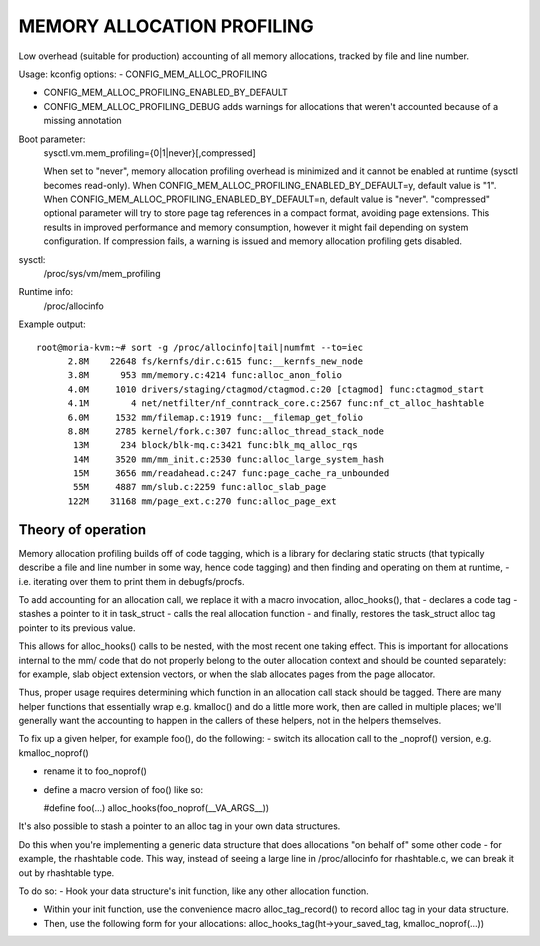 .. SPDX-License-Identifier: GPL-2.0

===========================
MEMORY ALLOCATION PROFILING
===========================

Low overhead (suitable for production) accounting of all memory allocations,
tracked by file and line number.

Usage:
kconfig options:
- CONFIG_MEM_ALLOC_PROFILING

- CONFIG_MEM_ALLOC_PROFILING_ENABLED_BY_DEFAULT

- CONFIG_MEM_ALLOC_PROFILING_DEBUG
  adds warnings for allocations that weren't accounted because of a
  missing annotation

Boot parameter:
  sysctl.vm.mem_profiling={0|1|never}[,compressed]

  When set to "never", memory allocation profiling overhead is minimized and it
  cannot be enabled at runtime (sysctl becomes read-only).
  When CONFIG_MEM_ALLOC_PROFILING_ENABLED_BY_DEFAULT=y, default value is "1".
  When CONFIG_MEM_ALLOC_PROFILING_ENABLED_BY_DEFAULT=n, default value is "never".
  "compressed" optional parameter will try to store page tag references in a
  compact format, avoiding page extensions. This results in improved performance
  and memory consumption, however it might fail depending on system configuration.
  If compression fails, a warning is issued and memory allocation profiling gets
  disabled.

sysctl:
  /proc/sys/vm/mem_profiling

Runtime info:
  /proc/allocinfo

Example output::

  root@moria-kvm:~# sort -g /proc/allocinfo|tail|numfmt --to=iec
        2.8M    22648 fs/kernfs/dir.c:615 func:__kernfs_new_node
        3.8M      953 mm/memory.c:4214 func:alloc_anon_folio
        4.0M     1010 drivers/staging/ctagmod/ctagmod.c:20 [ctagmod] func:ctagmod_start
        4.1M        4 net/netfilter/nf_conntrack_core.c:2567 func:nf_ct_alloc_hashtable
        6.0M     1532 mm/filemap.c:1919 func:__filemap_get_folio
        8.8M     2785 kernel/fork.c:307 func:alloc_thread_stack_node
         13M      234 block/blk-mq.c:3421 func:blk_mq_alloc_rqs
         14M     3520 mm/mm_init.c:2530 func:alloc_large_system_hash
         15M     3656 mm/readahead.c:247 func:page_cache_ra_unbounded
         55M     4887 mm/slub.c:2259 func:alloc_slab_page
        122M    31168 mm/page_ext.c:270 func:alloc_page_ext

Theory of operation
===================

Memory allocation profiling builds off of code tagging, which is a library for
declaring static structs (that typically describe a file and line number in
some way, hence code tagging) and then finding and operating on them at runtime,
- i.e. iterating over them to print them in debugfs/procfs.

To add accounting for an allocation call, we replace it with a macro
invocation, alloc_hooks(), that
- declares a code tag
- stashes a pointer to it in task_struct
- calls the real allocation function
- and finally, restores the task_struct alloc tag pointer to its previous value.

This allows for alloc_hooks() calls to be nested, with the most recent one
taking effect. This is important for allocations internal to the mm/ code that
do not properly belong to the outer allocation context and should be counted
separately: for example, slab object extension vectors, or when the slab
allocates pages from the page allocator.

Thus, proper usage requires determining which function in an allocation call
stack should be tagged. There are many helper functions that essentially wrap
e.g. kmalloc() and do a little more work, then are called in multiple places;
we'll generally want the accounting to happen in the callers of these helpers,
not in the helpers themselves.

To fix up a given helper, for example foo(), do the following:
- switch its allocation call to the _noprof() version, e.g. kmalloc_noprof()

- rename it to foo_noprof()

- define a macro version of foo() like so:

  #define foo(...) alloc_hooks(foo_noprof(__VA_ARGS__))

It's also possible to stash a pointer to an alloc tag in your own data structures.

Do this when you're implementing a generic data structure that does allocations
"on behalf of" some other code - for example, the rhashtable code. This way,
instead of seeing a large line in /proc/allocinfo for rhashtable.c, we can
break it out by rhashtable type.

To do so:
- Hook your data structure's init function, like any other allocation function.

- Within your init function, use the convenience macro alloc_tag_record() to
  record alloc tag in your data structure.

- Then, use the following form for your allocations:
  alloc_hooks_tag(ht->your_saved_tag, kmalloc_noprof(...))
